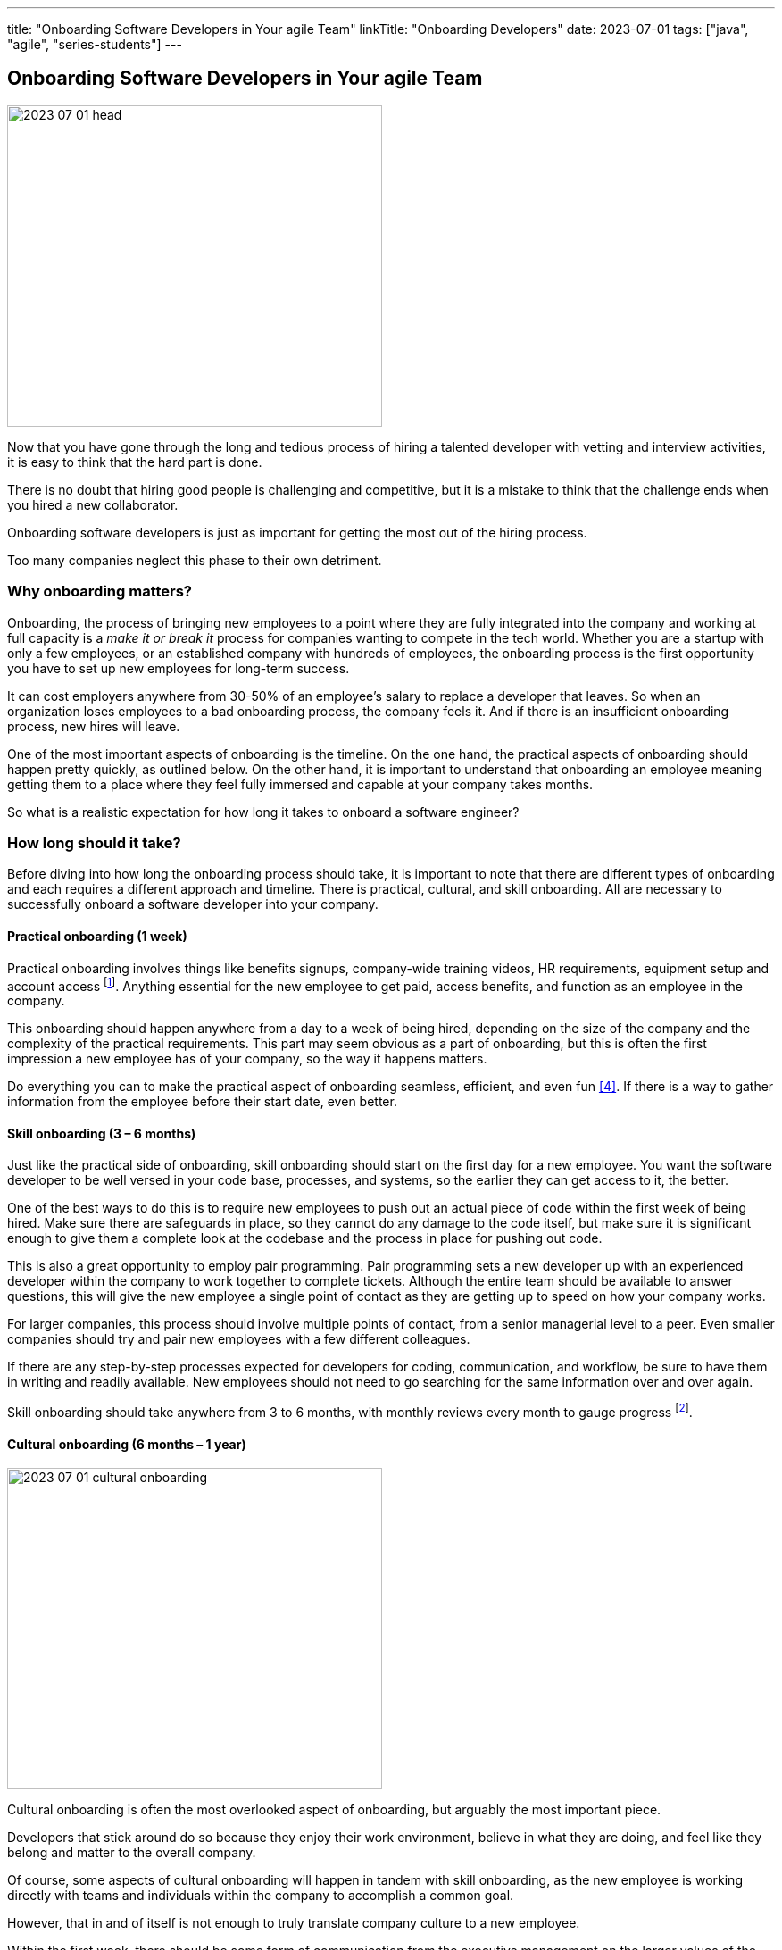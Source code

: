 ---
title: "Onboarding Software Developers in Your agile Team"
linkTitle: "Onboarding Developers"
date: 2023-07-01
tags: ["java", "agile", "series-students"]
---

== Onboarding Software Developers in Your agile Team
:author: Marcel Baumann
:email: <marcel.baumann@tangly.net>
:homepage: https://www.tangly.net/
:company: https://www.tangly.net/[tangly llc]

image::2023-07-01-head.png[width=420,height=360,role=left]

Now that you have gone through the long and tedious process of hiring a talented developer with vetting and interview activities, it is easy to think that the hard part is done.

There is no doubt that hiring good people is challenging and competitive, but it is a mistake to think that the challenge ends when you hired a new collaborator.

Onboarding software developers is just as important for getting the most out of the hiring process.

Too many companies neglect this phase to their own detriment.

=== Why onboarding matters?

Onboarding, the process of bringing new employees to a point where they are fully integrated into the company and working at full capacity is a _make it or break it_ process for companies wanting to compete in the tech world.
Whether you are a startup with only a few employees, or an established company with hundreds of employees, the onboarding process is the first opportunity you have to set up new employees for long-term success.

It can cost employers anywhere from 30-50% of an employee’s salary to replace a developer that leaves.
So when an organization loses employees to a bad onboarding process, the company feels it.
And if there is an insufficient onboarding process, new hires will leave.

One of the most important aspects of onboarding is the timeline.
On the one hand, the practical aspects of onboarding should happen pretty quickly, as outlined below.
On the other hand, it is important to understand that onboarding an employee meaning getting them to a place where they feel fully immersed and capable at your company takes months.

So what is a realistic expectation for how long it takes to onboard a software engineer?

=== How long should it take?

Before diving into how long the onboarding process should take, it is important to note that there are different types of onboarding and each requires a different approach and timeline.
There is practical, cultural, and skill onboarding.
All are necessary to successfully onboard a software developer into your company.

==== Practical onboarding (1 week)

Practical onboarding involves things like benefits signups, company-wide training videos, HR requirements, equipment setup and account access
footnote:[Invest in a smooth IT setup. I too often encounter organizations needing months until the new collaborator can finally access all needed applications and resources.
Such a cumbersome process demotivates your employees.
I am a professional software developer.
I really love to have a 4K display, a US keyboard, a quality mouse, and a fast SSD.
I will use these tools 8 hours a day for the next years.].
Anything essential for the new employee to get paid, access benefits, and function as an employee in the company.

This onboarding should happen anywhere from a day to a week of being hired, depending on the size of the company and the complexity of the practical requirements.
This part may seem obvious as a part of onboarding, but this is often the first impression a new employee has of your company, so the way it happens matters.

Do everything you can to make the practical aspect of onboarding seamless, efficient, and even fun <<macbook>>.
If there is a way to gather information from the employee before their start date, even better.

==== Skill onboarding (3 – 6 months)

Just like the practical side of onboarding, skill onboarding should start on the first day for a new employee.
You want the software developer to be well versed in your code base, processes, and systems, so the earlier they can get access to it, the better.

One of the best ways to do this is to require new employees to push out an actual piece of code within the first week of being hired.
Make sure there are safeguards in place, so they cannot do any damage to the code itself, but make sure it is significant enough to give them a complete look at the codebase and the process in place for pushing out code.

This is also a great opportunity to employ pair programming.
Pair programming sets a new developer up with an experienced developer within the company to work together to complete tickets.
Although the entire team should be available to answer questions, this will give the new employee a single point of contact as they are getting up to speed on how your company works.

For larger companies, this process should involve multiple points of contact, from a senior managerial level to a peer.
Even smaller companies should try and pair new employees with a few different colleagues.

If there are any step-by-step processes expected for developers for coding, communication, and workflow, be sure to have them in writing and readily available.
New employees should not need to go searching for the same information over and over again.

Skill onboarding should take anywhere from 3 to 6 months, with monthly reviews every month to gauge progress
footnote:[Skill onboarding can require formal training.
Budget shall be available for books, online and classroom courses.].

==== Cultural onboarding (6 months – 1 year)

image::2023-07-01-cultural-onboarding.jpg[width=420,height=360,role=left]

Cultural onboarding is often the most overlooked aspect of onboarding, but arguably the most important piece.

Developers that stick around do so because they enjoy their work environment, believe in what they are doing, and feel like they belong and matter to the overall company.

Of course, some aspects of cultural onboarding will happen in tandem with skill onboarding, as the new employee is working directly with teams and individuals within the company to accomplish a common goal.

However, that in and of itself is not enough to truly translate company culture to a new employee.

Within the first week, there should be some form of communication from the executive management on the larger values of the organization.
The big picture of what the company is trying to accomplish, and a way to interact with the team members should be discussed.

If you are a small company, this can be as simple as a lunch or coffee with the founder.
For mid-size or large companies, it may need to be more formal.
However, if at all possible, this should happen in person, even for remote workers <<agile-company>>.

We always suggest that new employees do their first two to four weeks of employment on site, if possible.

If you are working with a near source team and flying them up to headquarters is not realistic, then make a plan to spend a week or two with the new employees.
Cultural onboarding is about relationship building, and doing so in-person makes a difference.

=== Best practices for onboarding

As a rule, companies of any size should see the first six months as an employees onboarding period.
Helping employees get acclimated is a necessary step to seeing the return on the sizable investment made in hiring a software developer in the first place.

Here are a few simple practices for successful onboarding:

* Give them an early coding assignment that matters.
* Give them access to process, practices, systems, and people right away.
* Get them connected to peers through pair programming, mob programming, and coding dojos.
* Give them a feedback loop through regular reviews.
* Give them time to reach their potential.

=== Lessons Learnt

Advanced approaches can reduce training and improve cultural match.

[TIP]
====
InnerSource <<inner-source>> <<inner-source-patterns>> is a software development strategy that applies open source best practices to proprietary code.

InnerSource can help establish an open source culture within an organization while retaining software for internal use.

Teams use InnerSource to increase visibility, strengthen collaboration, and break down silos.
====

[bibliography]
=== Links

- [[[inner-source, 1]]] https://about.gitlab.com/topics/version-control/what-is-innersource/[What is Inner Source?]
Gitlab. 2022.
- [[[inner-source-patterns, 2]]] https://patterns.innersourcecommons.org/[Inner Source Patterns]
Gitlab. 2022.
- [[[agile-company, 3]]] link:../../2016/what-is-an-agile-company/[What is an Agile Company?]
Marcel Baumann. 2016.
- [[[macbook, 4]]] link:../../2023/my-new-macbookpro/[My New MacBook Pro]
Marcel Baumann. 2023.
